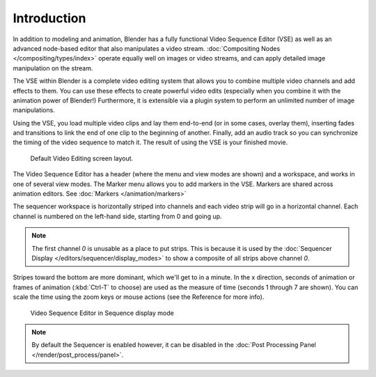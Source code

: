 
************
Introduction
************

In addition to modeling and animation, Blender has a fully functional Video Sequence Editor (VSE)
as well as an advanced node-based editor that also manipulates a video stream.
:doc:`Compositing Nodes </compositing/types/index>` operate equally well on images or video streams,
and can apply detailed image manipulation on the stream.

The VSE within Blender is a complete video editing system that allows you to combine multiple
video channels and add effects to them. You can use these effects to create powerful video edits
(especially when you combine it with the animation power of Blender!) Furthermore,
it is extensible via a plugin system to perform an unlimited number of image manipulations.

Using the VSE, you load multiple video clips and lay them end-to-end (or in some cases, overlay them),
inserting fades and transitions to link the end of one clip to the beginning of another.
Finally, add an audio track so you can synchronize the timing of the video sequence to match it.
The result of using the VSE is your finished movie.

.. figure:: /images/sequencer_modes_screen_layout.jpg

   Default Video Editing screen layout.

The Video Sequence Editor has a header (where the menu and view modes are shown) and a workspace,
and works in one of several view modes. The Marker menu allows you to add markers in the VSE.
Markers are shared across animation editors. See :doc:`Markers </animation/markers>`

The sequencer workspace is horizontally striped into channels and each video strip will go in
a horizontal channel. Each channel is numbered on the left-hand side, starting from 0 and going up.

.. note::

   The first channel `0` is unusable as a place to put strips.
   This is because it is used by the :doc:`Sequencer Display </editors/sequencer/display_modes>`
   to show a composite of all strips above channel `0`.

Stripes toward the bottom are more dominant, which we'll get to in a minute.
In the x direction, seconds of animation or frames of animation
(:kbd:`Ctrl-T` to choose) are used as the measure of time (seconds 1 through 7 are shown).
You can scale the time using the zoom keys or mouse actions (see the Reference for more info).

.. figure:: /images/vse-header.jpg

   Video Sequence Editor in Sequence display mode

.. note::

   By default the Sequencer is enabled however, it can be disabled
   in the :doc:`Post Processing Panel </render/post_process/panel>`.
